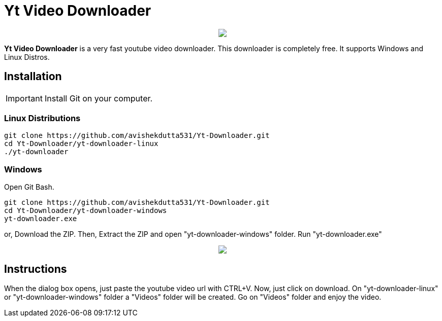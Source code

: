 = Yt Video Downloader

++++
<p align="center">
<img src="https://github.com/avishekdutta531/Yt-Downloader/blob/main/youtube-video-downloader-logo.png">
</p>
++++

*Yt Video Downloader* is a very fast youtube video downloader. This downloader is completely free. It supports Windows and Linux Distros.

== Installation

IMPORTANT: Install Git on your computer.

=== Linux Distributions

```bash
git clone https://github.com/avishekdutta531/Yt-Downloader.git
cd Yt-Downloader/yt-downloader-linux
./yt-downloader
```
=== Windows
Open Git Bash.

```bash
git clone https://github.com/avishekdutta531/Yt-Downloader.git
cd Yt-Downloader/yt-downloader-windows
yt-downloader.exe
```
or,
Download the ZIP. Then, Extract the ZIP and open "yt-downloader-windows" folder. Run "yt-downloader.exe"
++++
<p align="center">
<img src="https://github.com/avishekdutta531/Yt-Downloader/blob/main/Screenshot%20from%202021-04-07%2015-07-09.png">
</p>
++++

== Instructions
When the dialog box opens, just paste the youtube video url with CTRL+V. Now, just click on download. On "yt-downloader-linux" or "yt-downloader-windows" folder a "Videos" folder will be created. Go on "Videos" folder and enjoy the video.
